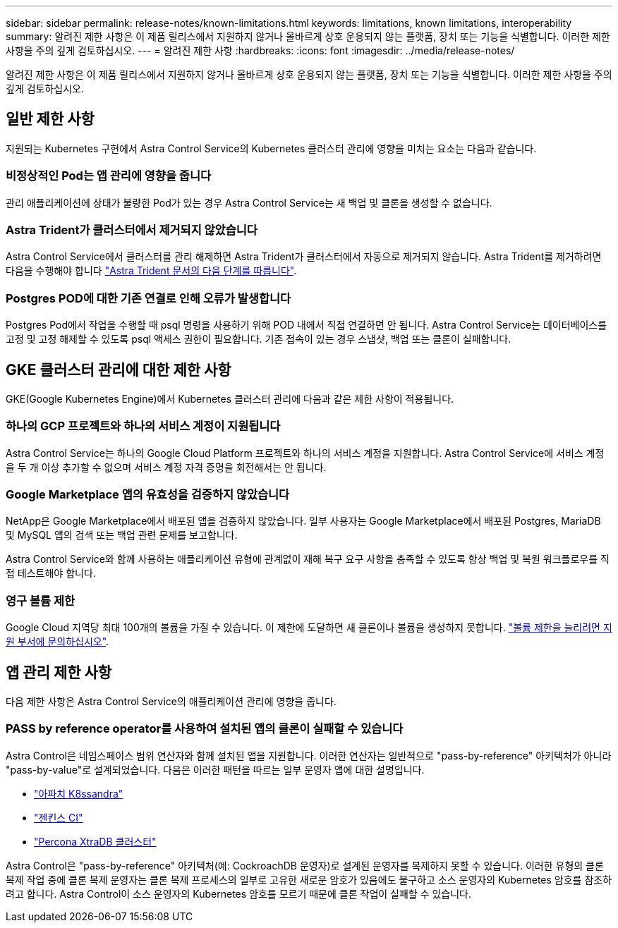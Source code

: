 ---
sidebar: sidebar 
permalink: release-notes/known-limitations.html 
keywords: limitations, known limitations, interoperability 
summary: 알려진 제한 사항은 이 제품 릴리스에서 지원하지 않거나 올바르게 상호 운용되지 않는 플랫폼, 장치 또는 기능을 식별합니다. 이러한 제한 사항을 주의 깊게 검토하십시오. 
---
= 알려진 제한 사항
:hardbreaks:
:icons: font
:imagesdir: ../media/release-notes/


알려진 제한 사항은 이 제품 릴리스에서 지원하지 않거나 올바르게 상호 운용되지 않는 플랫폼, 장치 또는 기능을 식별합니다. 이러한 제한 사항을 주의 깊게 검토하십시오.



== 일반 제한 사항

지원되는 Kubernetes 구현에서 Astra Control Service의 Kubernetes 클러스터 관리에 영향을 미치는 요소는 다음과 같습니다.



=== 비정상적인 Pod는 앱 관리에 영향을 줍니다

관리 애플리케이션에 상태가 불량한 Pod가 있는 경우 Astra Control Service는 새 백업 및 클론을 생성할 수 없습니다.



=== Astra Trident가 클러스터에서 제거되지 않았습니다

Astra Control Service에서 클러스터를 관리 해제하면 Astra Trident가 클러스터에서 자동으로 제거되지 않습니다. Astra Trident를 제거하려면 다음을 수행해야 합니다 https://docs.netapp.com/us-en/trident/trident-managing-k8s/uninstall-trident.html["Astra Trident 문서의 다음 단계를 따릅니다"^].



=== Postgres POD에 대한 기존 연결로 인해 오류가 발생합니다

Postgres Pod에서 작업을 수행할 때 psql 명령을 사용하기 위해 POD 내에서 직접 연결하면 안 됩니다. Astra Control Service는 데이터베이스를 고정 및 고정 해제할 수 있도록 psql 액세스 권한이 필요합니다. 기존 접속이 있는 경우 스냅샷, 백업 또는 클론이 실패합니다.



== GKE 클러스터 관리에 대한 제한 사항

GKE(Google Kubernetes Engine)에서 Kubernetes 클러스터 관리에 다음과 같은 제한 사항이 적용됩니다.



=== 하나의 GCP 프로젝트와 하나의 서비스 계정이 지원됩니다

Astra Control Service는 하나의 Google Cloud Platform 프로젝트와 하나의 서비스 계정을 지원합니다. Astra Control Service에 서비스 계정을 두 개 이상 추가할 수 없으며 서비스 계정 자격 증명을 회전해서는 안 됩니다.



=== Google Marketplace 앱의 유효성을 검증하지 않았습니다

NetApp은 Google Marketplace에서 배포된 앱을 검증하지 않았습니다. 일부 사용자는 Google Marketplace에서 배포된 Postgres, MariaDB 및 MySQL 앱의 검색 또는 백업 관련 문제를 보고합니다.

Astra Control Service와 함께 사용하는 애플리케이션 유형에 관계없이 재해 복구 요구 사항을 충족할 수 있도록 항상 백업 및 복원 워크플로우를 직접 테스트해야 합니다.



=== 영구 볼륨 제한

Google Cloud 지역당 최대 100개의 볼륨을 가질 수 있습니다. 이 제한에 도달하면 새 클론이나 볼륨을 생성하지 못합니다. link:../support/get-help.html["볼륨 제한을 늘리려면 지원 부서에 문의하십시오"].



== 앱 관리 제한 사항

다음 제한 사항은 Astra Control Service의 애플리케이션 관리에 영향을 줍니다.



=== PASS by reference operator를 사용하여 설치된 앱의 클론이 실패할 수 있습니다

Astra Control은 네임스페이스 범위 연산자와 함께 설치된 앱을 지원합니다. 이러한 연산자는 일반적으로 "pass-by-reference" 아키텍처가 아니라 "pass-by-value"로 설계되었습니다. 다음은 이러한 패턴을 따르는 일부 운영자 앱에 대한 설명입니다.

* https://github.com/k8ssandra/cass-operator/tree/v1.7.1["아파치 K8ssandra"^]
* https://github.com/jenkinsci/kubernetes-operator["젠킨스 CI"^]
* https://github.com/percona/percona-xtradb-cluster-operator["Percona XtraDB 클러스터"^]


Astra Control은 "pass-by-reference" 아키텍처(예: CockroachDB 운영자)로 설계된 운영자를 복제하지 못할 수 있습니다. 이러한 유형의 클론 복제 작업 중에 클론 복제 운영자는 클론 복제 프로세스의 일부로 고유한 새로운 암호가 있음에도 불구하고 소스 운영자의 Kubernetes 암호를 참조하려고 합니다. Astra Control이 소스 운영자의 Kubernetes 암호를 모르기 때문에 클론 작업이 실패할 수 있습니다.
